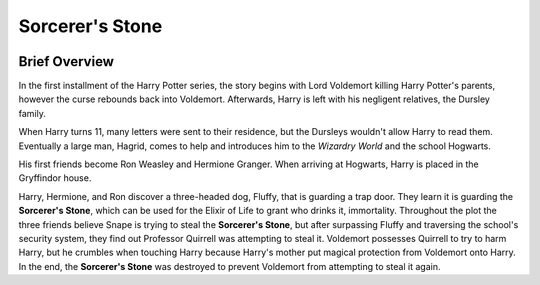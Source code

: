 Sorcerer's Stone
================
.. image:: stone.png
    :width: 25%

Brief Overview
--------------
          
In the first installment of the Harry Potter series, the story begins with 
Lord Voldemort killing Harry Potter's parents, however the curse rebounds 
back into Voldemort. Afterwards, Harry is left with his negligent relatives, 
the Dursley family. 

When Harry turns 11, many letters were sent to their 
residence, but the Dursleys wouldn't allow Harry to read them. 
Eventually a large man, Hagrid, comes to help and introduces him to the 
*Wizardry World* and the school Hogwarts. 

His first friends become Ron Weasley and Hermione Granger. 
When arriving at Hogwarts, Harry is placed in the Gryffindor house. 

Harry, Hermione, and Ron discover a three-headed dog, Fluffy, that 
is guarding a trap door. They learn it is guarding the **Sorcerer's 
Stone**, which can be used for the Elixir of Life to grant who drinks it, 
immortality. Throughout the plot the three friends believe Snape is 
trying to steal the **Sorcerer's Stone**, but after surpassing 
Fluffy and traversing the school's security system, they find out 
Professor Quirrell was attempting to steal it. Voldemort possesses 
Quirrell to try to harm Harry, but he crumbles when touching Harry 
because Harry's mother put magical protection from Voldemort onto Harry. 
In the end, the **Sorcerer's Stone** was destroyed to prevent Voldemort from 
attempting to steal it again.